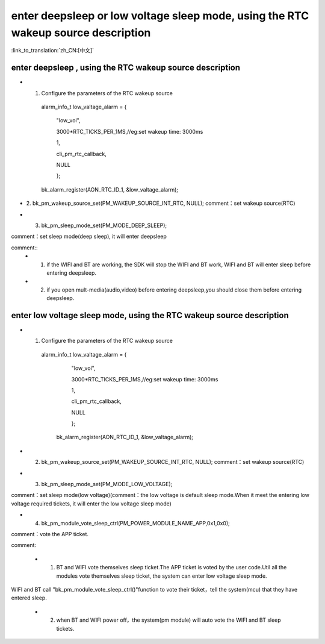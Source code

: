 enter deepsleep or low voltage sleep mode,  using the RTC wakeup source description
============================================================================================

:link_to_translation:`zh_CN:[中文]`

enter deepsleep , using the RTC wakeup source description
----------------------------------------------------------------

- 1. Configure the parameters of the RTC wakeup source

    alarm_info_t low_valtage_alarm = {

                                      "low_vol",

                                      3000*RTC_TICKS_PER_1MS,//eg:set wakeup time: 3000ms

                                      1,

                                      cli_pm_rtc_callback,

                                      NULL

                                      };

    bk_alarm_register(AON_RTC_ID_1, &low_valtage_alarm);


- 2. bk_pm_wakeup_source_set(PM_WAKEUP_SOURCE_INT_RTC, NULL);
  comment：set wakeup source(RTC)


- 3. bk_pm_sleep_mode_set(PM_MODE_DEEP_SLEEP);

comment：set sleep mode(deep sleep), it will enter deepsleep

comment::
 - 1. if the WIFI and BT are working, the SDK will stop the WIFI and BT work, WIFI and BT will enter sleep before entering deepsleep.
 - 2. if you open mult-media(audio,video) before entering deepsleep,you should close them before entering deepsleep.

enter low voltage sleep mode,  using the RTC wakeup source description
-------------------------------------------------------------------------

- 1. Configure the parameters of the RTC wakeup source

    alarm_info_t low_valtage_alarm = {

                                    "low_vol",

                                    3000*RTC_TICKS_PER_1MS,//eg:set wakeup time: 3000ms

                                    1,

                                    cli_pm_rtc_callback,

                                    NULL

                                    };

     bk_alarm_register(AON_RTC_ID_1, &low_valtage_alarm);

- 2. bk_pm_wakeup_source_set(PM_WAKEUP_SOURCE_INT_RTC, NULL);
     comment：set wakeup source(RTC)


- 3. bk_pm_sleep_mode_set(PM_MODE_LOW_VOLTAGE);

comment：set sleep mode(low voltage)(comment：the low voltage is default sleep mode.When it meet the entering low voltage required tickets, it will enter the low voltage sleep mode)


- 4. bk_pm_module_vote_sleep_ctrl(PM_POWER_MODULE_NAME_APP,0x1,0x0);

comment：vote the APP ticket.


comment:

 - 1. BT and WIFI vote themselves sleep ticket.The APP ticket is voted by the user code.Util all the modules vote themselves sleep ticket, the system can enter low voltage sleep mode.

WIFI and BT call "bk_pm_module_vote_sleep_ctrl()"function to vote their ticket，tell the system(mcu) that they have entered sleep.


 - 2. when BT and WIFI power off，the system(pm module) will auto vote the WIFI and BT sleep tickets.


